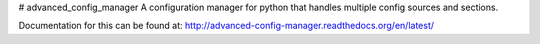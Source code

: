 # advanced_config_manager
A configuration manager for python that handles multiple config sources and sections.

Documentation for this can be found at: http://advanced-config-manager.readthedocs.org/en/latest/
